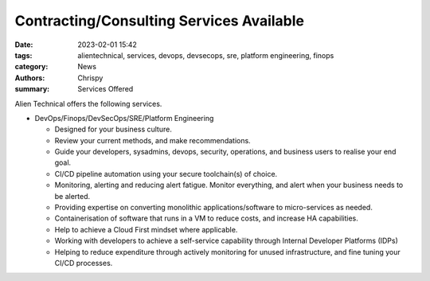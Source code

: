 ==========================================
Contracting/Consulting Services Available
==========================================

:date: 2023-02-01 15:42
:tags: alientechnical, services, devops, devsecops, sre, platform engineering, finops
:category: News
:authors: Chrispy
:summary: Services Offered

Alien Technical offers the following services.

- DevOps/Finops/DevSecOps/SRE/Platform Engineering

  - Designed for your business culture.
  - Review your current methods, and make recommendations.
  - Guide your developers, sysadmins, devops, security, operations, and business users to realise your end goal.
  - CI/CD pipeline automation using your secure toolchain(s) of choice.
  - Monitoring, alerting and reducing alert fatigue. Monitor everything, and alert when your business needs to be alerted.
  - Providing expertise on converting monolithic applications/software to micro-services as needed.
  - Containerisation of software that runs in a VM to reduce costs, and increase HA capabilities.
  - Help to achieve a Cloud First mindset where applicable.
  - Working with developers to achieve a self-service capability through Internal Developer Platforms (IDPs)
  - Helping to reduce expenditure through actively monitoring for unused infrastructure, and fine tuning your CI/CD processes.
